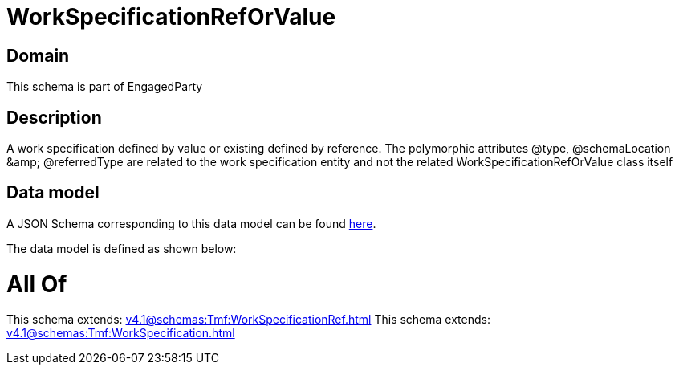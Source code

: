 = WorkSpecificationRefOrValue

[#domain]
== Domain

This schema is part of EngagedParty

[#description]
== Description

A work specification defined by value or existing defined by reference. The polymorphic attributes @type, @schemaLocation &amp;amp; @referredType are related to the work specification entity and not the related WorkSpecificationRefOrValue class itself


[#data_model]
== Data model

A JSON Schema corresponding to this data model can be found https://tmforum.org[here].

The data model is defined as shown below:


= All Of 
This schema extends: xref:v4.1@schemas:Tmf:WorkSpecificationRef.adoc[]
This schema extends: xref:v4.1@schemas:Tmf:WorkSpecification.adoc[]
